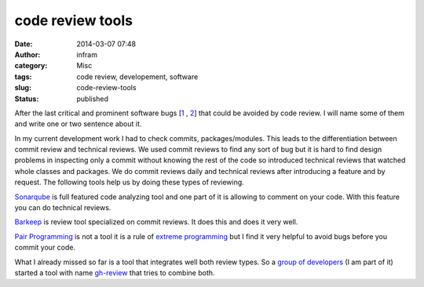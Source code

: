 code review tools
#################
:date: 2014-03-07 07:48
:author: infram
:category: Misc
:tags: code review, developement, software
:slug: code-review-tools
:status: published

After the last critical and prominent software bugs
[`1 <http://mascha.me/2014/03/07/critical-crypto-bug-leaves-linux-hundreds-of-apps-open-to-eavesdropping-ars-technica-lwn-net/>`__ , `2 <http://mascha.me/2014/03/02/goto-fail-considered-harmful-lwn-net/>`__] that
could be avoided by code review. I will name some of them and write one
or two sentence about it.

In my current development work I had to check commits, packages/modules.
This leads to the differentiation between commit review and technical
reviews. We used commit reviews to find any sort of bug but it is hard
to find design problems in inspecting only a commit without knowing the
rest of the code so introduced technical reviews that watched whole
classes and packages. We do commit reviews daily and technical reviews
after introducing a feature and by request. The following tools help us
by doing these types of reviewing.

`Sonarqube <http://www.sonarqube.org/>`__\  is full featured code
analyzing tool and one part of it is allowing to comment on your code.
With this feature you can do technical reviews.

`Barkeep <https://github.com/ooyala/barkeep>`__ is review
tool specialized on commit reviews. It does this and does it very well.

`Pair
Programming <http://www.extremeprogramming.org/rules/pair.html>`__ is
not a tool it is a rule of `extreme
programming <http://www.extremeprogramming.org>`__ but I find it very
helpful to avoid bugs before you commit your code.

What I already missed so far is a tool that integrates well both review
types. So a `group of developers <https://github.com/Dica-Developer>`__
(I am part of it) started a tool with name
`gh-review <http://dica-developer.github.io/gh-review/>`__ that tries to
combine both.
